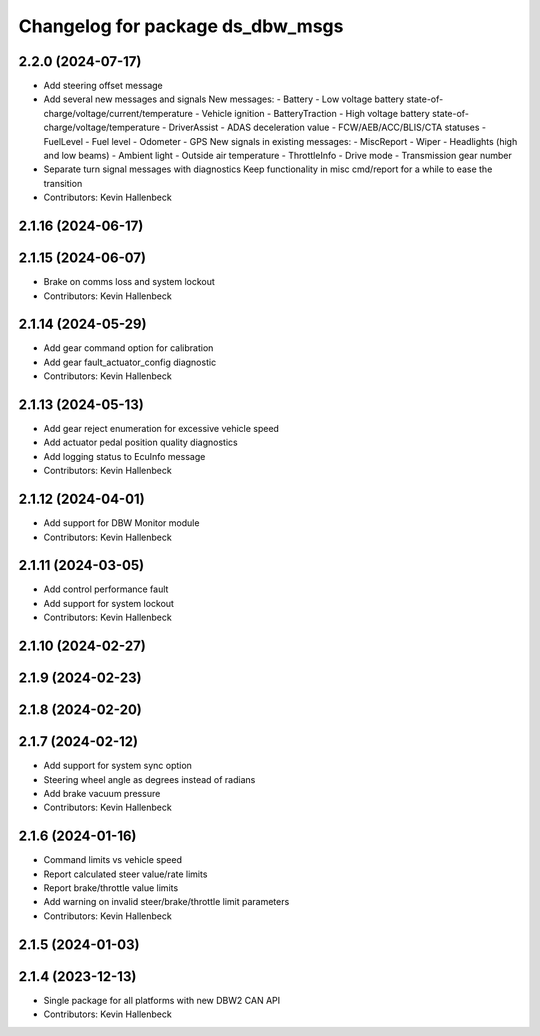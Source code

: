^^^^^^^^^^^^^^^^^^^^^^^^^^^^^^^^^
Changelog for package ds_dbw_msgs
^^^^^^^^^^^^^^^^^^^^^^^^^^^^^^^^^

2.2.0 (2024-07-17)
------------------
* Add steering offset message
* Add several new messages and signals
  New messages:
  - Battery
  - Low voltage battery state-of-charge/voltage/current/temperature
  - Vehicle ignition
  - BatteryTraction
  - High voltage battery state-of-charge/voltage/temperature
  - DriverAssist
  - ADAS deceleration value
  - FCW/AEB/ACC/BLIS/CTA statuses
  - FuelLevel
  - Fuel level
  - Odometer
  - GPS
  New signals in existing messages:
  - MiscReport
  - Wiper
  - Headlights (high and low beams)
  - Ambient light
  - Outside air temperature
  - ThrottleInfo
  - Drive mode
  - Transmission gear number
* Separate turn signal messages with diagnostics
  Keep functionality in misc cmd/report for a while to ease the transition
* Contributors: Kevin Hallenbeck

2.1.16 (2024-06-17)
-------------------

2.1.15 (2024-06-07)
-------------------
* Brake on comms loss and system lockout
* Contributors: Kevin Hallenbeck

2.1.14 (2024-05-29)
-------------------
* Add gear command option for calibration
* Add gear fault_actuator_config diagnostic
* Contributors: Kevin Hallenbeck

2.1.13 (2024-05-13)
-------------------
* Add gear reject enumeration for excessive vehicle speed
* Add actuator pedal position quality diagnostics
* Add logging status to EcuInfo message
* Contributors: Kevin Hallenbeck

2.1.12 (2024-04-01)
-------------------
* Add support for DBW Monitor module
* Contributors: Kevin Hallenbeck

2.1.11 (2024-03-05)
-------------------
* Add control performance fault
* Add support for system lockout
* Contributors: Kevin Hallenbeck

2.1.10 (2024-02-27)
-------------------

2.1.9 (2024-02-23)
------------------

2.1.8 (2024-02-20)
------------------

2.1.7 (2024-02-12)
------------------
* Add support for system sync option
* Steering wheel angle as degrees instead of radians
* Add brake vacuum pressure
* Contributors: Kevin Hallenbeck

2.1.6 (2024-01-16)
------------------
* Command limits vs vehicle speed
* Report calculated steer value/rate limits
* Report brake/throttle value limits
* Add warning on invalid steer/brake/throttle limit parameters
* Contributors: Kevin Hallenbeck

2.1.5 (2024-01-03)
------------------

2.1.4 (2023-12-13)
------------------
* Single package for all platforms with new DBW2 CAN API
* Contributors: Kevin Hallenbeck
